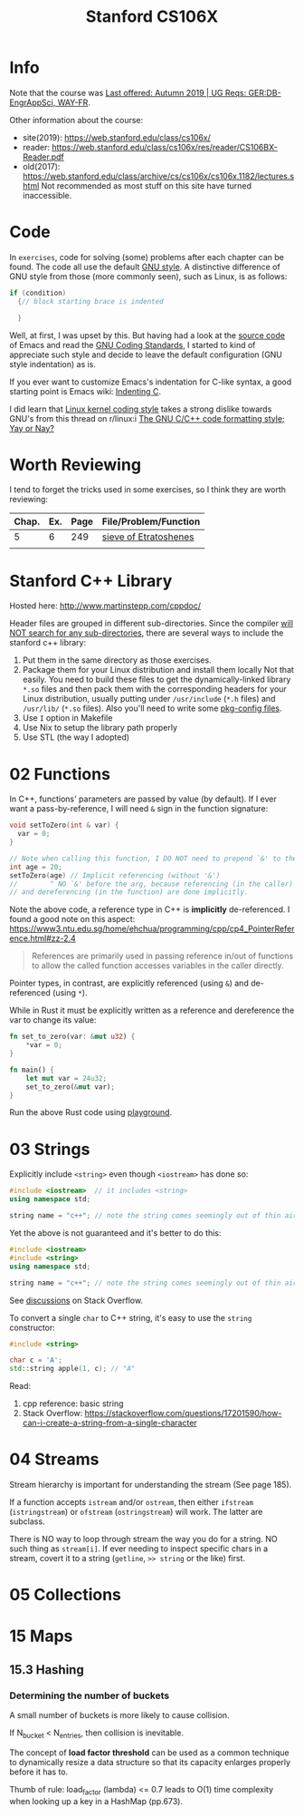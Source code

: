 #+TITLE:  Stanford CS106X

* Info
Note that the course was [[https://explorecourses.stanford.edu/search?view=catalog&filter-coursestatus-Active=on&page=0&catalog=&academicYear=20232024&q=CS106X+Programming+Abstractions+%28Accelerated%29&collapse=][Last offered: Autumn 2019 | UG Reqs: GER:DB-EngrAppSci, WAY-FR]].

Other information about the course:
- site(2019): https://web.stanford.edu/class/cs106x/
- reader: https://web.stanford.edu/class/cs106x/res/reader/CS106BX-Reader.pdf
- old(2017): https://web.stanford.edu/class/archive/cs/cs106x/cs106x.1182/lectures.shtml
  Not recommended as most stuff on this site have turned inaccessible.


* Code
In ~exercises~, code for solving (some) problems after each chapter can be found.  The code all use the default [[https://www.gnu.org/prep/standards/html_node/Formatting.html#Formatting][GNU style]].  A distinctive difference of GNU style from those (more commonly seen), such as Linux, is as follows:
#+BEGIN_SRC cpp
if (condition)
  {// block starting brace is indented

  }
#+END_SRC
Well, at first, I was upset by this. But having had a look at the [[https://github.com/emacs-mirror/emacs/blob/7e490dd63979e2695605205f0bb4fa5131f8c2d9/src/buffer.c#L427-L454][source code]] of Emacs and read the [[https://www.gnu.org/prep/standards/html_node/][GNU Coding Standards]], I started to kind of appreciate such style and decide to leave the default configuration (GNU style indentation) as is.

If you ever want to customize Emacs's indentation for C-like syntax, a good starting point is Emacs wiki: [[https://www.emacswiki.org/emacs/IndentingC][Indenting C]].

I did learn that [[https://www.kernel.org/doc/html/latest/process/coding-style.html][Linux kernel coding style]] takes a strong dislike towards GNU's from this thread on r/linux:i [[https://www.reddit.com/r/linux/comments/68064r/the_gnu_cc_code_formatting_style_yay_or_nay/][The GNU C/C++ code formatting style; Yay or Nay?]]


* Worth Reviewing
I tend to forget the tricks used in some exercises, so I think they are worth reviewing:
| Chap. | Ex. | Page | File/Problem/Function |
|-------+-----+------+-----------------------|
|     5 |   6 |  249 | [[file:exercises/chapter05/ex6.cpp][sieve of Etratoshenes]] |
|       |     |      |                       |




* Stanford C++ Library
Hosted here: http://www.martinstepp.com/cppdoc/

Header files are grouped in different sub-directories.  Since the compiler [[https://stackoverflow.com/a/30949494][will NOT search for any sub-directories]], there are several ways to include the stanford c++ library:
1. Put them in the same directory as those exercises.
2. Package them for your Linux distribution and install them locally
   Not that easily.  You need to build these files to get the
   dynamically-linked library ~*.so~ files and then pack them with the
   corresponding headers for your Linux distribution, usually putting
   under ~/usr/include~ (~*.h~ files) and ~/usr/lib/~ (~*.so~ files).
   Also you'll need to write some [[https://en.wikipedia.org/wiki/Pkg-config][pkg-config files]].
3. Use ~I~ option in Makefile
4. Use Nix to setup the library path properly
5. Use STL (the way I adopted)


* 02 Functions
In C++, functions' parameters are passed by value (by default).  If I ever want a pass-by-reference, I will need ~&~ sign in the function signature:
#+BEGIN_SRC cpp
void setToZero(int & var) {
  var = 0;
}

// Note when calling this function, I DO NOT need to prepend `&' to the argument
int age = 20;
setToZero(age) // Implicit referencing (without '&')
//        ^ NO `&' before the arg, because referencing (in the caller)
// and dereferencing (in the function) are done implicitly.
#+END_SRC
Note the above code, a reference type in C++ is *implicitly* de-referenced.  I found a good note on this aspect: https://www3.ntu.edu.sg/home/ehchua/programming/cpp/cp4_PointerReference.html#zz-2.4
#+BEGIN_QUOTE
References are primarily used in passing reference in/out of functions
to allow the called function accesses variables in the caller
directly.
#+END_QUOTE

Pointer types, in contrast, are explicitly referenced (using ~&~) and de-referenced (using ~*~).

While in Rust it must be explicitly written as a reference and dereference the var to change its value:
#+BEGIN_SRC rust
fn set_to_zero(var: &mut u32) {
    ,*var = 0;
}

fn main() {
    let mut var = 24u32;
    set_to_zero(&mut var);
}
#+END_SRC
Run the above Rust code using [[https://play.rust-lang.org/?version=stable&mode=debug&edition=2021&gist=dc65be2601b5aab6aef8133d7e832e2a][playground]].


* 03 Strings
Explicitly include ~<string>~ even though ~<iostream>~ has done so:
#+BEGIN_SRC cpp
#include <iostream>  // it includes <string>
using namespace std;

string name = "c++"; // note the string comes seemingly out of thin air
#+END_SRC

Yet the above is not guaranteed and it's better to do this:
#+BEGIN_SRC cpp
#include <iostream>
#include <string>
using namespace std;

string name = "c++"; // note the string comes seemingly out of thin air
#+END_SRC
See [[https://stackoverflow.com/questions/33349833/can-stdstring-be-used-without-include-string][discussions]] on Stack Overflow.

To convert a single ~char~ to C++ string, it's easy to use the ~string~ constructor:
#+BEGIN_SRC cpp
#include <string>

char c = 'A';
std::string apple(1, c); // "A"
#+END_SRC
Read:
1. cpp reference: basic string
2. Stack Overflow: https://stackoverflow.com/questions/17201590/how-can-i-create-a-string-from-a-single-character


* 04 Streams
Stream hierarchy is important for understanding the stream (See page 185).

If a function accepts ~istream~ and/or ~ostream~, then either ~ifstream~ (~istringstream~) or ~ofstream~ (~ostringstream~) will work.  The latter are subclass.

There is NO way to loop through stream the way you do for a string.  NO such thing as ~stream[i]~.  If ever needing to inspect specific chars in a stream, covert it to a string (~getline~, ~>> string~ or the like) first.



* 05 Collections


* 15 Maps
** 15.3 Hashing
*** Determining the number of buckets
A small number of buckets is more likely to cause collision.

If N_{bucket} < N_{entries}, then collision is inevitable.


The concept of *load factor threshold* can be used as a common technique to dynamically resize a data structure so that its capacity enlarges properly before it has to.

Thumb of rule: load_factor (lambda) <= 0.7 leads to O(1) time complexity when looking up a key in a HashMap (pp.673).
